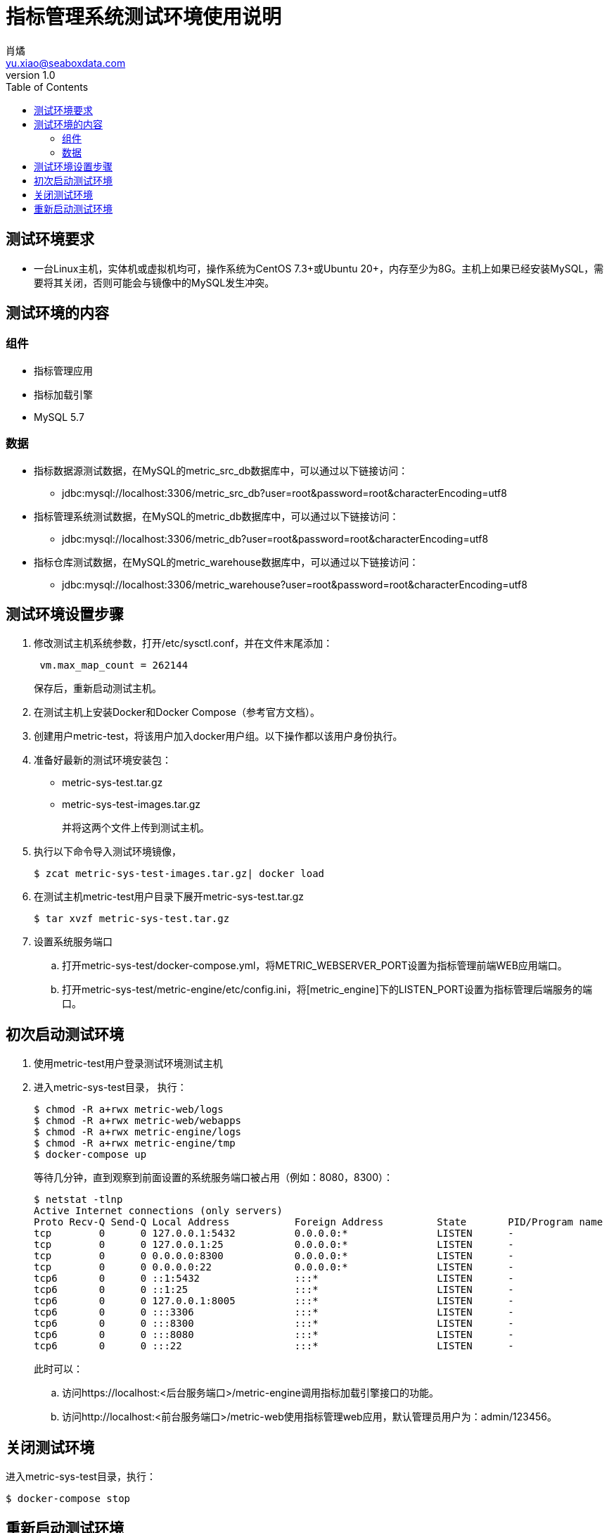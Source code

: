 = 指标管理系统测试环境使用说明
肖燏 <yu.xiao@seaboxdata.com>
v1.0
:toc:

== 测试环境要求
* 一台Linux主机，实体机或虚拟机均可，操作系统为CentOS 7.3+或Ubuntu 20+，内存至少为8G。主机上如果已经安装MySQL，需要将其关闭，否则可能会与镜像中的MySQL发生冲突。

== 测试环境的内容

=== 组件
* 指标管理应用
* 指标加载引擎
* MySQL 5.7



=== 数据
* 指标数据源测试数据，在MySQL的metric_src_db数据库中，可以通过以下链接访问：
 - jdbc:mysql://localhost:3306/metric_src_db?user=root&password=root&characterEncoding=utf8
* 指标管理系统测试数据，在MySQL的metric_db数据库中，可以通过以下链接访问：
 - jdbc:mysql://localhost:3306/metric_db?user=root&password=root&characterEncoding=utf8
* 指标仓库测试数据，在MySQL的metric_warehouse数据库中，可以通过以下链接访问：
 - jdbc:mysql://localhost:3306/metric_warehouse?user=root&password=root&characterEncoding=utf8

== 测试环境设置步骤
. 修改测试主机系统参数，打开/etc/sysctl.conf，并在文件末尾添加：
+
----
 vm.max_map_count = 262144 
----
保存后，重新启动测试主机。
. 在测试主机上安装Docker和Docker Compose（参考官方文档）。
. 创建用户metric-test，将该用户加入docker用户组。以下操作都以该用户身份执行。
. 准备好最新的测试环境安装包：
 - metric-sys-test.tar.gz
 - metric-sys-test-images.tar.gz
+
并将这两个文件上传到测试主机。
. 执行以下命令导入测试环境镜像，
+
[source, shell]
----
$ zcat metric-sys-test-images.tar.gz| docker load
----
. 在测试主机metric-test用户目录下展开metric-sys-test.tar.gz
+
[source, shell]
----
$ tar xvzf metric-sys-test.tar.gz
----
. 设置系统服务端口
.. 打开metric-sys-test/docker-compose.yml，将METRIC_WEBSERVER_PORT设置为指标管理前端WEB应用端口。
.. 打开metric-sys-test/metric-engine/etc/config.ini，将[metric_engine]下的LISTEN_PORT设置为指标管理后端服务的端口。

== 初次启动测试环境

. 使用metric-test用户登录测试环境测试主机
. 进入metric-sys-test目录， 执行：
+
[source, shell]
----
$ chmod -R a+rwx metric-web/logs
$ chmod -R a+rwx metric-web/webapps
$ chmod -R a+rwx metric-engine/logs
$ chmod -R a+rwx metric-engine/tmp
$ docker-compose up
----
+
等待几分钟，直到观察到前面设置的系统服务端口被占用（例如：8080，8300）：
+
[source, shell]
----
$ netstat -tlnp
Active Internet connections (only servers)
Proto Recv-Q Send-Q Local Address           Foreign Address         State       PID/Program name
tcp        0      0 127.0.0.1:5432          0.0.0.0:*               LISTEN      -
tcp        0      0 127.0.0.1:25            0.0.0.0:*               LISTEN      -
tcp        0      0 0.0.0.0:8300            0.0.0.0:*               LISTEN      -
tcp        0      0 0.0.0.0:22              0.0.0.0:*               LISTEN      -
tcp6       0      0 ::1:5432                :::*                    LISTEN      -
tcp6       0      0 ::1:25                  :::*                    LISTEN      -
tcp6       0      0 127.0.0.1:8005          :::*                    LISTEN      -
tcp6       0      0 :::3306                 :::*                    LISTEN      -
tcp6       0      0 :::8300                 :::*                    LISTEN      -
tcp6       0      0 :::8080                 :::*                    LISTEN      -
tcp6       0      0 :::22                   :::*                    LISTEN      -
----
+
此时可以：
+
.. 访问https://localhost:<后台服务端口>/metric-engine调用指标加载引擎接口的功能。
.. 访问http://localhost:<前台服务端口>/metric-web使用指标管理web应用，默认管理员用户为：admin/123456。

== 关闭测试环境
进入metric-sys-test目录，执行：
[source, shell]
----
$ docker-compose stop
----

== 重新启动测试环境
进入metric-sys-test目录，执行：
[source, shell]
----
$ docker-compose start
----
等待一会儿，直到观察到前后台服务端口被占用：

注意：如果更新了metric-sys-test/metric-web/webapps下的内容，需要重新执行：
[source, shell]
----
$ chmod -R a+rwx metric-web/logs
$ chmod -R a+rwx metric-web/webapps
----
否则应用可能会报错。


